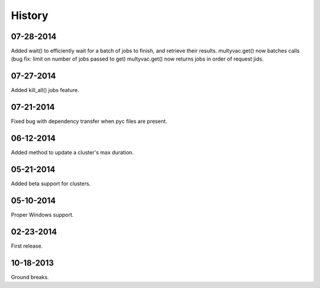 **********
History
**********

07-28-2014
-----------
Added wait() to efficiently wait for a batch of jobs to finish, and retrieve their results.
multyvac.get() now batches calls (bug fix: limit on number of jobs passed to get)
multyvac.get() now returns jobs in order of request jids.

07-27-2014
-----------
Added kill_all() jobs feature.

07-21-2014
----------
Fixed bug with dependency transfer when pyc files are present.

06-12-2014
----------
Added method to update a cluster's max duration.


05-21-2014
----------
Added beta support for clusters.

05-10-2014
-----------
Proper Windows support.

02-23-2014
-----------
First release.

10-18-2013
------------
Ground breaks.
